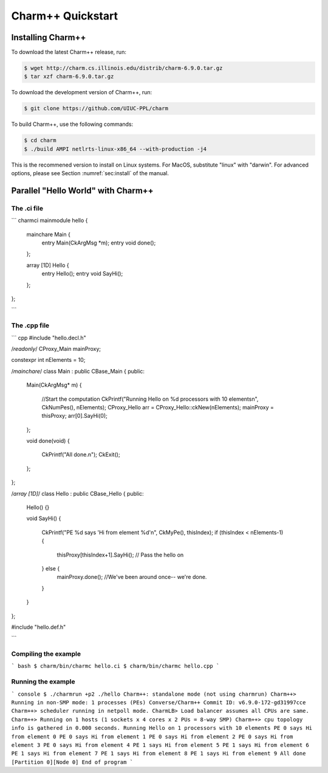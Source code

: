 Charm++ Quickstart
==================


Installing Charm++
------------------

To download the latest Charm++ release, run:

.. code-block:: console

   $ wget http://charm.cs.illinois.edu/distrib/charm-6.9.0.tar.gz
   $ tar xzf charm-6.9.0.tar.gz

To download the development version of Charm++, run:

.. code-block:: console

   $ git clone https://github.com/UIUC-PPL/charm


To build Charm++, use the following commands:

.. code-block:: console

   $ cd charm
   $ ./build AMPI netlrts-linux-x86_64 --with-production -j4

This is the recommened version to install on Linux systems. For MacOS,
substitute "linux" with "darwin". For advanced options, please see
Section :numref:`sec:install` of the manual.


Parallel "Hello World" with Charm++
-----------------------------------

The .ci file
''''''''''''

``` charmci
mainmodule hello {

  mainchare Main {
    entry Main(CkArgMsg *m);
    entry void done();
  };

  array [1D] Hello {
    entry Hello();
    entry void SayHi();
  };            
};

```

The .cpp file
'''''''''''''

``` cpp
#include "hello.decl.h"

/*readonly*/ CProxy_Main mainProxy;

constexpr int nElements = 10;

/*mainchare*/
class Main : public CBase_Main
{
public:
  Main(CkArgMsg* m)
  {
    //Start the computation
    CkPrintf("Running Hello on %d processors with 10 elements\n", CkNumPes(), nElements);
    CProxy_Hello arr = CProxy_Hello::ckNew(nElements);
    mainProxy = thisProxy;
    arr[0].SayHi(0);
  };

  void done(void)
  {
    CkPrintf("All done.\n");
    CkExit();
  };
};

/*array [1D]*/
class Hello : public CBase_Hello 
{
public:
  Hello() {}

  void SayHi()
  {
    CkPrintf("PE %d says 'Hi from element %d'\n", CkMyPe(), thisIndex);
    if (thisIndex < nElements-1) {
      thisProxy[thisIndex+1].SayHi(); // Pass the hello on
    } else {
      mainProxy.done(); //We've been around once-- we're done.
    }
  }
};

#include "hello.def.h"

```


Compiling the example
''''''''''''''''''''


``` bash
$ charm/bin/charmc hello.ci
$ charm/bin/charmc hello.cpp
```

Running the example
'''''''''''''''''''

``` console
$ ./charmrun +p2 ./hello
Charm++: standalone mode (not using charmrun)
Charm++> Running in non-SMP mode: 1 processes (PEs)
Converse/Charm++ Commit ID: v6.9.0-172-gd31997cce
Charm++> scheduler running in netpoll mode.
CharmLB> Load balancer assumes all CPUs are same.
Charm++> Running on 1 hosts (1 sockets x 4 cores x 2 PUs = 8-way SMP)
Charm++> cpu topology info is gathered in 0.000 seconds.
Running Hello on 1 processors with 10 elements
PE 0 says Hi from element 0
PE 0 says Hi from element 1
PE 0 says Hi from element 2
PE 0 says Hi from element 3
PE 0 says Hi from element 4
PE 1 says Hi from element 5
PE 1 says Hi from element 6
PE 1 says Hi from element 7
PE 1 says Hi from element 8
PE 1 says Hi from element 9
All done
[Partition 0][Node 0] End of program
```
